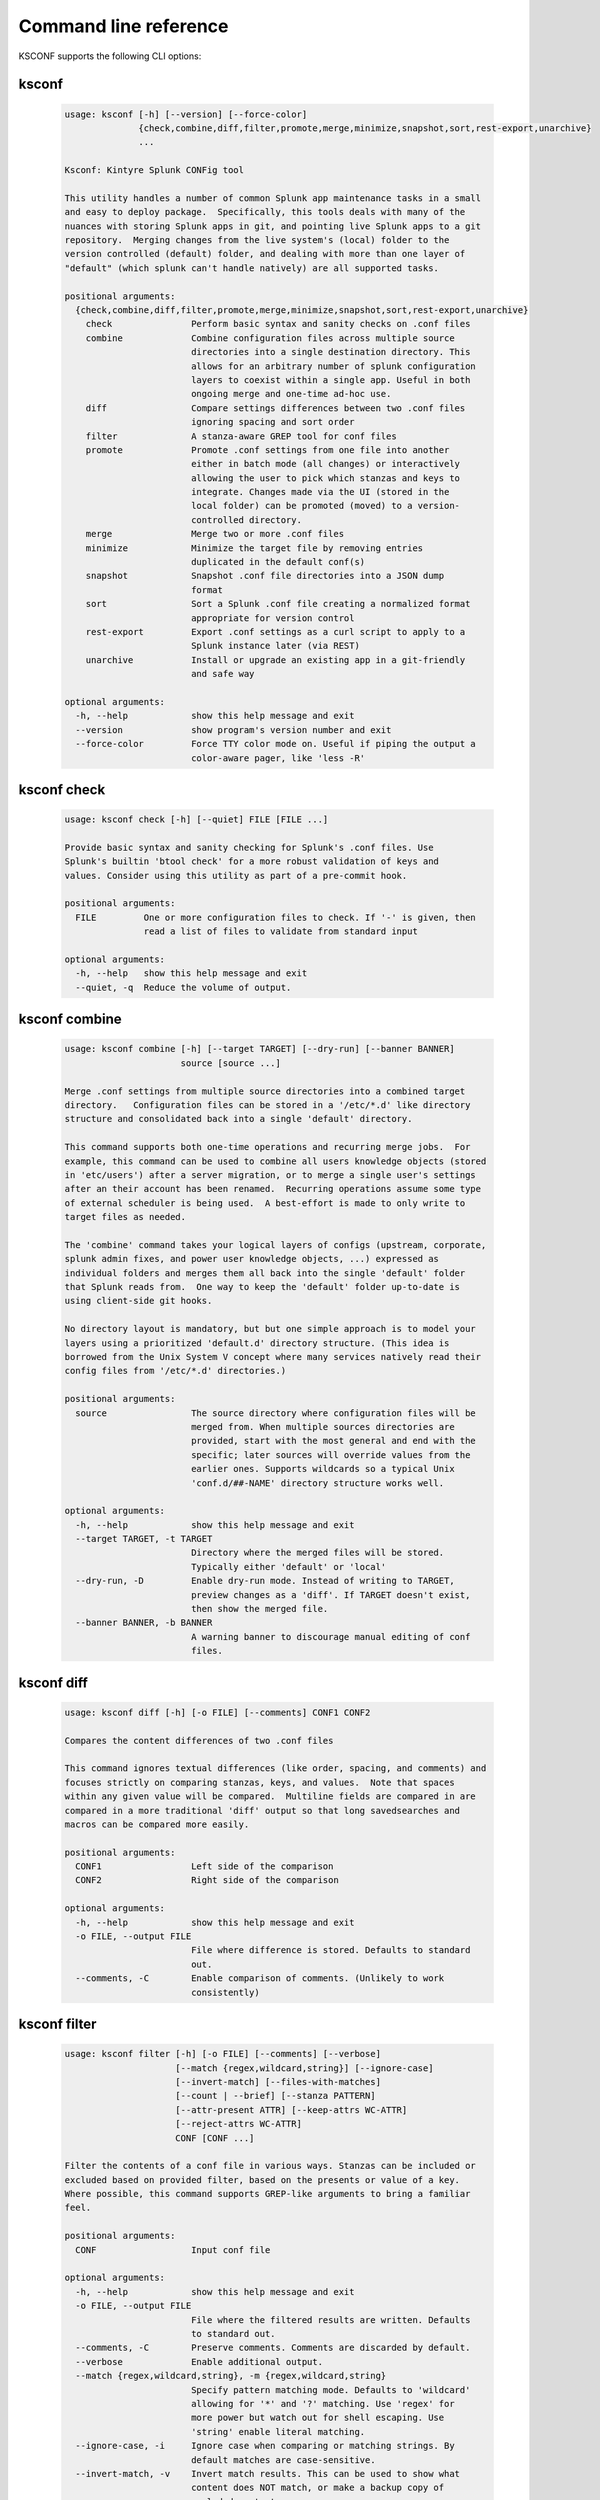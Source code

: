 Command line reference
######################


KSCONF supports the following CLI options:

.. _ksconf_cli:

ksconf
******

 .. code-block:: none

    usage: ksconf [-h] [--version] [--force-color]
                  {check,combine,diff,filter,promote,merge,minimize,snapshot,sort,rest-export,unarchive}
                  ...
    
    Ksconf: Kintyre Splunk CONFig tool
    
    This utility handles a number of common Splunk app maintenance tasks in a small
    and easy to deploy package.  Specifically, this tools deals with many of the
    nuances with storing Splunk apps in git, and pointing live Splunk apps to a git
    repository.  Merging changes from the live system's (local) folder to the
    version controlled (default) folder, and dealing with more than one layer of
    "default" (which splunk can't handle natively) are all supported tasks.
    
    positional arguments:
      {check,combine,diff,filter,promote,merge,minimize,snapshot,sort,rest-export,unarchive}
        check               Perform basic syntax and sanity checks on .conf files
        combine             Combine configuration files across multiple source
                            directories into a single destination directory. This
                            allows for an arbitrary number of splunk configuration
                            layers to coexist within a single app. Useful in both
                            ongoing merge and one-time ad-hoc use.
        diff                Compare settings differences between two .conf files
                            ignoring spacing and sort order
        filter              A stanza-aware GREP tool for conf files
        promote             Promote .conf settings from one file into another
                            either in batch mode (all changes) or interactively
                            allowing the user to pick which stanzas and keys to
                            integrate. Changes made via the UI (stored in the
                            local folder) can be promoted (moved) to a version-
                            controlled directory.
        merge               Merge two or more .conf files
        minimize            Minimize the target file by removing entries
                            duplicated in the default conf(s)
        snapshot            Snapshot .conf file directories into a JSON dump
                            format
        sort                Sort a Splunk .conf file creating a normalized format
                            appropriate for version control
        rest-export         Export .conf settings as a curl script to apply to a
                            Splunk instance later (via REST)
        unarchive           Install or upgrade an existing app in a git-friendly
                            and safe way
    
    optional arguments:
      -h, --help            show this help message and exit
      --version             show program's version number and exit
      --force-color         Force TTY color mode on. Useful if piping the output a
                            color-aware pager, like 'less -R'



.. _ksconf_cli_check:

ksconf check
************

 .. code-block:: none

    usage: ksconf check [-h] [--quiet] FILE [FILE ...]
    
    Provide basic syntax and sanity checking for Splunk's .conf files. Use
    Splunk's builtin 'btool check' for a more robust validation of keys and
    values. Consider using this utility as part of a pre-commit hook.
    
    positional arguments:
      FILE         One or more configuration files to check. If '-' is given, then
                   read a list of files to validate from standard input
    
    optional arguments:
      -h, --help   show this help message and exit
      --quiet, -q  Reduce the volume of output.



.. _ksconf_cli_combine:

ksconf combine
**************

 .. code-block:: none

    usage: ksconf combine [-h] [--target TARGET] [--dry-run] [--banner BANNER]
                          source [source ...]
    
    Merge .conf settings from multiple source directories into a combined target
    directory.   Configuration files can be stored in a '/etc/*.d' like directory
    structure and consolidated back into a single 'default' directory.
    
    This command supports both one-time operations and recurring merge jobs.  For
    example, this command can be used to combine all users knowledge objects (stored
    in 'etc/users') after a server migration, or to merge a single user's settings
    after an their account has been renamed.  Recurring operations assume some type
    of external scheduler is being used.  A best-effort is made to only write to
    target files as needed.
    
    The 'combine' command takes your logical layers of configs (upstream, corporate,
    splunk admin fixes, and power user knowledge objects, ...) expressed as
    individual folders and merges them all back into the single 'default' folder
    that Splunk reads from.  One way to keep the 'default' folder up-to-date is
    using client-side git hooks.
    
    No directory layout is mandatory, but but one simple approach is to model your
    layers using a prioritized 'default.d' directory structure. (This idea is
    borrowed from the Unix System V concept where many services natively read their
    config files from '/etc/*.d' directories.)
    
    positional arguments:
      source                The source directory where configuration files will be
                            merged from. When multiple sources directories are
                            provided, start with the most general and end with the
                            specific; later sources will override values from the
                            earlier ones. Supports wildcards so a typical Unix
                            'conf.d/##-NAME' directory structure works well.
    
    optional arguments:
      -h, --help            show this help message and exit
      --target TARGET, -t TARGET
                            Directory where the merged files will be stored.
                            Typically either 'default' or 'local'
      --dry-run, -D         Enable dry-run mode. Instead of writing to TARGET,
                            preview changes as a 'diff'. If TARGET doesn't exist,
                            then show the merged file.
      --banner BANNER, -b BANNER
                            A warning banner to discourage manual editing of conf
                            files.



.. _ksconf_cli_diff:

ksconf diff
***********

 .. code-block:: none

    usage: ksconf diff [-h] [-o FILE] [--comments] CONF1 CONF2
    
    Compares the content differences of two .conf files
    
    This command ignores textual differences (like order, spacing, and comments) and
    focuses strictly on comparing stanzas, keys, and values.  Note that spaces
    within any given value will be compared.  Multiline fields are compared in are
    compared in a more traditional 'diff' output so that long savedsearches and
    macros can be compared more easily.
    
    positional arguments:
      CONF1                 Left side of the comparison
      CONF2                 Right side of the comparison
    
    optional arguments:
      -h, --help            show this help message and exit
      -o FILE, --output FILE
                            File where difference is stored. Defaults to standard
                            out.
      --comments, -C        Enable comparison of comments. (Unlikely to work
                            consistently)



.. _ksconf_cli_filter:

ksconf filter
*************

 .. code-block:: none

    usage: ksconf filter [-h] [-o FILE] [--comments] [--verbose]
                         [--match {regex,wildcard,string}] [--ignore-case]
                         [--invert-match] [--files-with-matches]
                         [--count | --brief] [--stanza PATTERN]
                         [--attr-present ATTR] [--keep-attrs WC-ATTR]
                         [--reject-attrs WC-ATTR]
                         CONF [CONF ...]
    
    Filter the contents of a conf file in various ways. Stanzas can be included or
    excluded based on provided filter, based on the presents or value of a key.
    Where possible, this command supports GREP-like arguments to bring a familiar
    feel.
    
    positional arguments:
      CONF                  Input conf file
    
    optional arguments:
      -h, --help            show this help message and exit
      -o FILE, --output FILE
                            File where the filtered results are written. Defaults
                            to standard out.
      --comments, -C        Preserve comments. Comments are discarded by default.
      --verbose             Enable additional output.
      --match {regex,wildcard,string}, -m {regex,wildcard,string}
                            Specify pattern matching mode. Defaults to 'wildcard'
                            allowing for '*' and '?' matching. Use 'regex' for
                            more power but watch out for shell escaping. Use
                            'string' enable literal matching.
      --ignore-case, -i     Ignore case when comparing or matching strings. By
                            default matches are case-sensitive.
      --invert-match, -v    Invert match results. This can be used to show what
                            content does NOT match, or make a backup copy of
                            excluded content.
    
    Output mode:
      Select an alternate output mode. If any of the following options are used,
      the stanza output is not shown.
    
      --files-with-matches, -l
                            List files that match the given search criteria
      --count, -c           Count matching stanzas
      --brief, -b           List name of matching stanzas
    
    Stanza selection:
      Include or exclude entire stanzas using these filter options. All filter
      options can be provided multiple times. If you have a long list of
      filters, they can be saved in a file and referenced using the special
      'file://' prefix.
    
      --stanza PATTERN      Match any stanza who's name matches the given pattern.
                            PATTERN supports bulk patterns via the 'file://'
                            prefix.
      --attr-present ATTR   Match any stanza that includes the ATTR attribute.
                            ATTR supports bulk attribute patterns via the
                            'file://' prefix.
    
    Attribute selection:
      Include or exclude attributes passed through. By default all attributes
      are preserved. Whitelist (keep) operations are preformed before blacklist
      (reject) operations.
    
      --keep-attrs WC-ATTR  Select which attribute(s) will be preserved. This
                            space separated list of attributes indicates what to
                            preserve. Supports wildcards.
      --reject-attrs WC-ATTR
                            Select which attribute(s) will be discarded. This
                            space separated list of attributes indicates what to
                            discard. Supports wildcards.



.. _ksconf_cli_promote:

ksconf promote
**************

 .. code-block:: none

    usage: ksconf promote [-h] [--batch | --interactive] [--force] [--keep]
                          [--keep-empty]
                          SOURCE TARGET
    
    Propagate .conf settings applied in one file to another.  Typically this is used
    to take local changes made via the UI and push them into a default (or
    default.d/) location.
    
    NOTICE:  By default, changes are *MOVED*, not just copied.
    
    Promote has two different modes:  batch and interactive.  In batch mode all
    changes are applied automatically and the (now empty) source file is removed.
    In interactive mode the user is prompted to pick which stanzas and keys to
    integrate.  This can be used to push  changes made via the UI, which are stored
    in a 'local' file, to the version-controlled 'default' file.  Note that the
    normal operation moves changes from the SOURCE file to the TARGET, updating both
    files in the process.  But it's also possible to preserve the local file, if
    desired.
    
    If either the source file or target file is modified while a promotion is under
    progress, changes will be aborted.  And any custom selections you made will be
    lost.  (This needs improvement.)
    
    positional arguments:
      SOURCE             The source configuration file to pull changes from.
                         Typically the 'local' conf file)
      TARGET             Configuration file or directory to push the changes into.
                         (Typically the 'default' folder) As a shortcut, a
                         directory is given, then it's assumed that the same
                         basename is used for both SOURCE and TARGET. In fact, if
                         different basename as provided, a warning is issued.
    
    optional arguments:
      -h, --help         show this help message and exit
      --batch, -b        Use batch mode where all configuration settings are
                         automatically promoted. All changes are removed from
                         source and applied to target. The source file will be
                         removed, unless '--keep-empty' is used.
      --interactive, -i  Enable interactive mode where the user will be prompted
                         to approve the promotion of specific stanzas and keys.
                         The user will be able to apply, skip, or edit the changes
                         being promoted. (This functionality was inspired by 'git
                         add --patch').
      --force, -f        Disable safety checks.
      --keep, -k         Keep conf settings in the source file. All changes will
                         be copied into the target file instead of being moved
                         there. This is typically a bad idea since local always
                         overrides default.
      --keep-empty       Keep the source file, even if after the settings
                         promotions the file has no content. By default, SOURCE
                         will be removed after all content has been moved into
                         TARGET. Splunk will re-create any necessary local files
                         on the fly.



.. _ksconf_cli_merge:

ksconf merge
************

 .. code-block:: none

    usage: ksconf merge [-h] [--target FILE] [--dry-run] [--banner BANNER]
                        FILE [FILE ...]
    
    Merge two or more .conf files into a single combined .conf file.  This could be
    used to merge the props.conf file from ALL technology addons into a single file:
    
    ksconf merge --target=all-ta-props.conf etc/apps/*TA*/{default,local}/props.conf
    
    positional arguments:
      FILE                  The source configuration file to pull changes from.
    
    optional arguments:
      -h, --help            show this help message and exit
      --target FILE, -t FILE
                            Save the merged configuration files to this target
                            file. If not provided. the the merged conf is written
                            to standard output.
      --dry-run, -D         Enable dry-run mode. Instead of writing to TARGET,
                            preview changes in 'diff' format. If TARGET doesn't
                            exist, then show the merged file.
      --banner BANNER, -b BANNER
                            A banner or warning comment added to the top of the
                            TARGET file. This is often used to warn Splunk admins
                            from editing an auto-generated file.



.. _ksconf_cli_minimize:

ksconf minimize
***************

 .. code-block:: none

    usage: ksconf minimize [-h] [--target TARGET] [--dry-run | --output OUTPUT]
                           [--explode-default] [-k PRESERVE_KEY]
                           CONF [CONF ...]
    
    Minimize a conf file by removing the default settings
    
    Reduce local conf file to only your indented changes without manually tracking
    which entries you've edited.  Minimizing local conf files makes your local
    customizations easier to read and often results in cleaner add-on upgrades.
    
    positional arguments:
      CONF                  The default configuration file(s) used to determine
                            what base settings are unnecessary to keep in the
                            target file.
    
    optional arguments:
      -h, --help            show this help message and exit
      --target TARGET, -t TARGET
                            The local file that you wish to remove duplicate
                            settings from. By default, this file will be read from
                            and then updated with a minimized version.
      --dry-run, -D         Enable dry-run mode. Instead of writing the minimizing
                            the TARGET file, preview what would be removedthe form
                            of a 'diff'.
      --output OUTPUT       Write the minimized output to a separate file instead
                            of updating TARGET.
      --explode-default, -E
                            Enable minimization across stanzas as well as files
                            for special use-cases
      -k PRESERVE_KEY, --preserve-key PRESERVE_KEY
                            Specify attributes that should always be kept.



.. _ksconf_cli_snapshot:

ksconf snapshot
***************

 .. code-block:: none

    usage: ksconf snapshot [-h] [--output FILE] [--minimize] PATH [PATH ...]
    
    Build a static snapshot of various configuration files stored within a
    structured json export format. If the .conf files being captured are within a
    standard Splunk directory structure, then certain metadata is assumed based on
    path locations. Otherwise, less metadata is recorded. ksconf snapshot
    --output=daily.json /opt/splunk/etc/app/
    
    positional arguments:
      PATH                  Directory from which to load configuration files. All
                            .conf and .meta file are included recursively.
    
    optional arguments:
      -h, --help            show this help message and exit
      --output FILE, -o FILE
                            Save the snapshot to the named files. If not provided,
                            the snapshot is written to standard output.
      --minimize            Reduce the size of the JSON output by removing
                            whitespace. Reduces readability.



.. _ksconf_cli_sort:

ksconf sort
***********

 .. code-block:: none

    usage: ksconf sort [-h] [--target FILE | --inplace] [-F] [-q] [-n LINES]
                       FILE [FILE ...]
    
    Sort a Splunk .conf file.  Sort has two modes:  (1) by default, the sorted
    config file will be echoed to the screen.  (2) the config files are updated
    inplace when the '-i' option is used.
    
    Manually managed conf files can be blacklisted by add a comment containing the
    string 'KSCONF-NO-SORT' to the top of any .conf file.
    
    To recursively sort all files:
    
        find . -name '*.conf' | xargs ksconf sort -i
    
    positional arguments:
      FILE                  Input file to sort, or standard input.
    
    optional arguments:
      -h, --help            show this help message and exit
      --target FILE, -t FILE
                            File to write results to. Defaults to standard output.
      --inplace, -i         Replace the input file with a sorted version. Warning
                            this a potentially destructive operation that may
                            move/remove comments.
      -n LINES, --newlines LINES
                            Lines between stanzas.
    
    In-place update arguments:
      -F, --force           Force file sorting for all files, even for files
                            containing the special 'KSCONF-NO-SORT' marker.
      -q, --quiet           Reduce the output. Reports only updated or invalid
                            files. This is useful for pre-commit hooks, for
                            example.



.. _ksconf_cli_rest-export:

ksconf rest-export
******************

 .. code-block:: none

    usage: ksconf rest-export [-h] [--output FILE] [--disable-auth-output]
                              [--pretty-print] [-u | -D] [--url URL] [--app APP]
                              [--user USER] [--conf TYPE]
                              [--extra-args EXTRA_ARGS]
                              CONF [CONF ...]
    
    Build an executable script of the stanzas in a configuration file that can be later applied to
    a running Splunk instance via the Splunkd REST endpoint.
    
    This can be helpful when pushing complex props & transforms to an instance where you only have
    UI access and can't directly publish an app.
    
    positional arguments:
      CONF                  Configuration file(s) to export settings from.
    
    optional arguments:
      -h, --help            show this help message and exit
      --output FILE, -t FILE
                            Save the shell script output to this file. If not
                            provided, the output is written to standard output.
      -u, --update          Assume that the REST entities already exist. By
                            default output assumes stanzas are being created.
                            (This is an unfortunate quark of the configs REST API)
      -D, --delete          Remove existing REST entities. This is a destructive
                            operation. In this mode, stanzas attributes are
                            unnecessary and ignored. NOTE: This works for 'local'
                            entities only; the default folder cannot be updated.
      --url URL             URL of Splunkd. Default: https://localhost:8089
      --app APP             Set the namespace (app name) for the endpoint
      --user USER           Set the user associated. Typically the default of
                            'nobody' is ideal if you want to share the
                            configurations at the app-level.
      --conf TYPE           Explicitly set the configuration file type. By default
                            this is derived from CONF, but sometime it's helpful
                            set this explicitly. Can be any valid Splunk conf file
                            type, example include 'app', 'props', 'tags',
                            'savesdearches', and so on.
      --extra-args EXTRA_ARGS
                            Extra arguments to pass to all CURL commands. Quote
                            arguments on the commandline to prevent confusion
                            between arguments to ksconf vs curl.
    
    Output Control:
      --disable-auth-output
                            Turn off sample login curl commands from the output.
      --pretty-print, -p    Enable pretty-printing. Make shell output a bit more
                            readable by splitting entries across lines.



.. _ksconf_cli_unarchive:

ksconf unarchive
****************

 .. code-block:: none

    usage: ksconf unarchive [-h] [--dest DIR] [--app-name NAME]
                            [--default-dir DIR] [--exclude EXCLUDE] [--keep KEEP]
                            [--allow-local]
                            [--git-sanity-check {off,changed,untracked,ignored}]
                            [--git-mode {nochange,stage,commit}] [--no-edit]
                            [--git-commit-args GIT_COMMIT_ARGS]
                            SPL
    
    Install or overwrite an existing app in a git-friendly way.
    If the app already exist, steps will be taken to upgrade it safely.
    
    The 'default' folder can be redirected to another path (i.e., 'default.d/10-upstream' or
    whatever which is helpful if you're using the ksconf 'combine' mode.)
    
    positional arguments:
      SPL                   The path to the archive to install.
    
    optional arguments:
      -h, --help            show this help message and exit
      --dest DIR            Set the destination path where the archive will be
                            extracted. By default the current directory is used,
                            but sane values include etc/apps, etc/deployment-apps,
                            and so on.
      --app-name NAME       The app name to use when expanding the archive. By
                            default, the app name is taken from the archive as the
                            top-level path included in the archive (by
                            convention).
      --default-dir DIR     Name of the directory where the default contents will
                            be stored. This is a useful feature for apps that use
                            a dynamic default directory that's created and managed
                            by the 'combine' mode.
      --exclude EXCLUDE, -e EXCLUDE
                            Add a file pattern to exclude. Splunk's psudo-glob
                            patterns are supported here. '*' for any non-directory
                            match, '...' for ANY (including directories), and '?'
                            for a single character.
      --keep KEEP, -k KEEP  Specify a pattern for files to preserve during an
                            upgrade. Repeat this argument to keep multiple
                            patterns.
      --allow-local         Allow local/* and local.meta files to be extracted
                            from the archive.
      --git-sanity-check {off,changed,untracked,ignored}
                            By default 'git status' is run on the destination
                            folder to detect working tree or index modifications
                            before the unarchive process start. Sanity check
                            choices go from least restrictive to most thorough:
                            'off' prevents all safely checks. 'changed' aborts
                            only upon local modifications to files tracked by git.
                            'untracked' (the default) looks for changed and
                            untracked files. 'ignored' aborts is (any) local
                            changes, untracked, or ignored files are found.
      --git-mode {nochange,stage,commit}
                            Set the desired level of git integration. The default
                            mode is 'stage', where new, updated, or removed files
                            are automatically handled for you. To prevent any 'git
                            add' or 'git rm' commands from being run, pick the
                            'nochange' mode.
      --no-edit             Tell git to skip opening your editor. By default you
                            will be prompted to review/edit the commit message.
                            (Git Tip: Delete the content of the message to abort
                            the commit.)
      --git-commit-args GIT_COMMIT_ARGS, -G GIT_COMMIT_ARGS
                            Extra arguments to pass to 'git'



